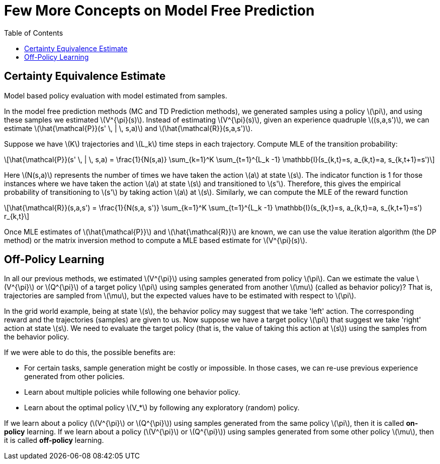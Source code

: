 = Few More Concepts on Model Free Prediction =
:doctype: book
:stem: latexmath
:eqnums:
:toc:

== Certainty Equivalence Estimate ==
Model based policy evaluation with model estimated from samples.

In the model free prediction methods (MC and TD Prediction methods), we generated samples using a policy stem:[\pi], and using these samples we estimated stem:[V^{\pi}(s)]. Instead of estimating stem:[V^{\pi}(s)], given an experience quadruple stem:[(s,a,s')], we can estimate stem:[\hat{\mathcal{P}}(s' \, | \, s,a)] and stem:[\hat{\mathcal{R}}(s,a,s')].

Suppose we have stem:[K] trajectories and stem:[L_k] time steps in each trajectory. Compute MLE of the transition probability:

[stem]
++++
\hat{\mathcal{P}}(s' \, | \, s,a) = \frac{1}{N(s,a)} \sum_{k=1}^K \sum_{t=1}^{L_k -1} \mathbb{I}(s_{k,t}=s, a_{k,t}=a, s_{k,t+1}=s')
++++

Here stem:[N(s,a)] represents the number of times we have taken the action stem:[a] at state stem:[s]. The indicator function is 1 for those instances where we have taken the action stem:[a] at state stem:[s] and transitioned to stem:[s']. Therefore, this gives the empirical probability of transitioning to stem:[s'] by taking action stem:[a] at stem:[s]. Similarly, we can compute the MLE of the reward function

[stem]
++++
\hat{\mathcal{R}}(s,a,s') = \frac{1}{N(s,a, s')} \sum_{k=1}^K \sum_{t=1}^{L_k -1} \mathbb{I}(s_{k,t}=s, a_{k,t}=a, s_{k,t+1}=s') r_{k,t}
++++

Once MLE estimates of stem:[\hat{\mathcal{P}}] and stem:[\hat{\mathcal{R}}] are known, we can use the value iteration algorithm (the DP method) or the matrix inversion method to compute a MLE based estimate for stem:[V^{\pi}(s)].

== Off-Policy Learning ==
In all our previous methods, we estimated stem:[V^{\pi}] using samples generated from policy stem:[\pi]. Can we estimate the value stem:[V^{\pi}] or stem:[Q^{\pi}] of a target policy stem:[\pi] using samples generated from another stem:[\mu] (called as behavior policy)? That is, trajectories are sampled from stem:[\mu], but the expected values have to be estimated with respect to stem:[\pi].

In the grid world example, being at state stem:[s], the behavior policy may suggest that we take 'left' action. The corresponding reward and the trajectories (samples) are given to us. Now suppose we have a target policy stem:[\pi] that suggest we take 'right' action at state stem:[s]. We need to evaluate the target policy (that is, the value of taking this action at stem:[s]) using the samples from the behavior policy.

If we were able to do this, the possible benefits are:

* For certain tasks, sample generation might be costly or impossible. In those cases, we can re-use previous experience generated from other policies.
* Learn about multiple policies while following one behavior policy.
* Learn about the optimal policy stem:[V_*] by following any exploratory (random) policy.

If we learn about a policy (stem:[V^{\pi}] or stem:[Q^{\pi}]) using samples generated from the same policy stem:[\pi], then it is called *on-policy* learning. If we learn about a policy (stem:[V^{\pi}] or stem:[Q^{\pi}]) using samples generated from some other policy stem:[\mu], then it is called *off-policy* learning.

